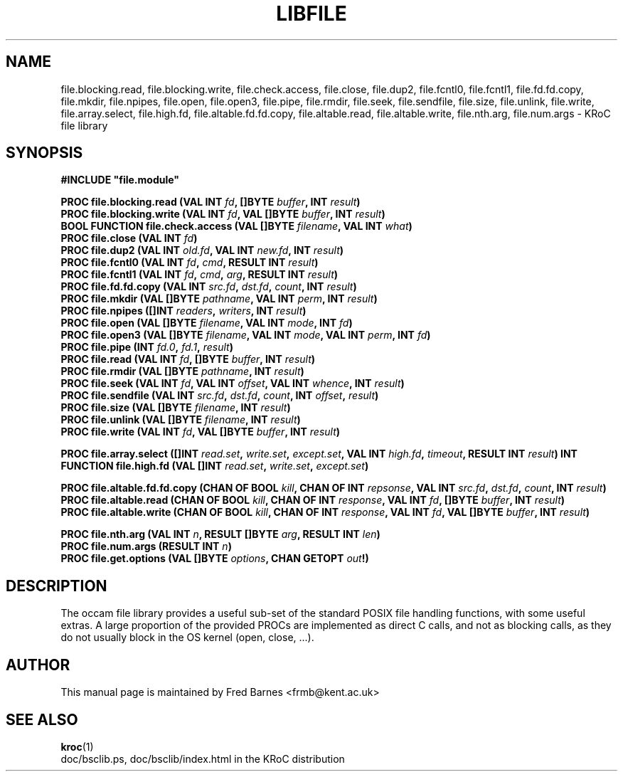 .\" KRoC file library overview page.  Last updated December 2005 Fred Barnes  <frmb@kent.ac.uk>
.TH LIBFILE "3" "December 2005" "kroc 1.4.0" KRoC
.SH NAME
file.blocking.read, file.blocking.write, file.check.access, file.close, file.dup2, file.fcntl0, file.fcntl1, file.fd.fd.copy, file.mkdir, file.npipes, file.open, file.open3, file.pipe, file.rmdir, file.seek, file.sendfile, file.size, file.unlink, file.write,
file.array.select, file.high.fd,
file.altable.fd.fd.copy, file.altable.read, file.altable.write,
file.nth.arg, file.num.args \- KRoC file library
.SH SYNOPSIS
.B #INCLUDE \fB"file.module\fB"\fR
.PP
.BI "PROC file.blocking.read (VAL INT " fd ", []BYTE " buffer ", INT " result ")"
.br
.BI "PROC file.blocking.write (VAL INT " fd ", VAL []BYTE " buffer ", INT " result ")"
.br
.BI "BOOL FUNCTION file.check.access (VAL []BYTE " filename ", VAL INT " what ")"
.br
.BI "PROC file.close (VAL INT " fd ")"
.br
.BI "PROC file.dup2 (VAL INT " old.fd ", VAL INT " new.fd ", INT " result ")"
.br
.BI "PROC file.fcntl0 (VAL INT " fd ", " cmd ", RESULT INT " result ")"
.br
.BI "PROC file.fcntl1 (VAL INT " fd ", " cmd ", " arg ", RESULT INT " result ")"
.br
.BI "PROC file.fd.fd.copy (VAL INT " src.fd ", " dst.fd ", " count ", INT " result ")"
.br
.BI "PROC file.mkdir (VAL []BYTE " pathname ", VAL INT " perm ", INT " result ")"
.br
.BI "PROC file.npipes ([]INT " readers ", " writers ", INT " result ")"
.br
.BI "PROC file.open (VAL []BYTE " filename ", VAL INT " mode ", INT " fd ")"
.br
.BI "PROC file.open3 (VAL []BYTE " filename ", VAL INT " mode ", VAL INT " perm ", INT " fd ")"
.br
.BI "PROC file.pipe (INT " fd.0 ", " fd.1 ", " result ")"
.br
.BI "PROC file.read (VAL INT " fd ", []BYTE " buffer ", INT " result ")"
.br
.BI "PROC file.rmdir (VAL []BYTE " pathname ", INT " result ")"
.br
.BI "PROC file.seek (VAL INT " fd ", VAL INT " offset ", VAL INT " whence ", INT " result ")"
.br
.BI "PROC file.sendfile (VAL INT " src.fd ", " dst.fd ", " count ", INT " offset ", " result ")"
.br
.BI "PROC file.size (VAL []BYTE " filename ", INT " result ")"
.br
.BI "PROC file.unlink (VAL []BYTE " filename ", INT " result ")"
.br
.BI "PROC file.write (VAL INT " fd ", VAL []BYTE " buffer ", INT " result ")"
.PP
.BI "PROC file.array.select ([]INT " read.set ", " write.set ", " except.set ", VAL INT " high.fd ", " timeout ", RESULT INT " result ")"
.BI "INT FUNCTION file.high.fd (VAL []INT " read.set ", " write.set ", " except.set ")"
.PP
.BI "PROC file.altable.fd.fd.copy (CHAN OF BOOL " kill ", CHAN OF INT " repsonse ", VAL INT " src.fd ", " dst.fd ", " count ", INT " result ")"
.br
.BI "PROC file.altable.read (CHAN OF BOOL " kill ", CHAN OF INT " response ", VAL INT " fd ", []BYTE " buffer ", INT " result ")"
.br
.BI "PROC file.altable.write (CHAN OF BOOL " kill ", CHAN OF INT " response ", VAL INT " fd ", VAL []BYTE " buffer ", INT " result ")"
.PP
.BI "PROC file.nth.arg (VAL INT " n ", RESULT []BYTE " arg ", RESULT INT " len ")"
.br
.BI "PROC file.num.args (RESULT INT " n ")"
.br
.BI "PROC file.get.options (VAL []BYTE " options ", CHAN GETOPT " out "!)"
.SH DESCRIPTION
The occam file library provides a useful sub-set of the standard POSIX file handling functions,
with some useful extras. A large proportion of the provided PROCs are implemented as direct C
calls, and not as blocking calls, as they do not usually block in the OS kernel (open, close, ...).
.SH AUTHOR
This manual page is maintained by Fred Barnes <frmb@kent.ac.uk>

.SH "SEE ALSO"
.BR kroc (1)
.br
doc/bsclib.ps, doc/bsclib/index.html  in the KRoC distribution


